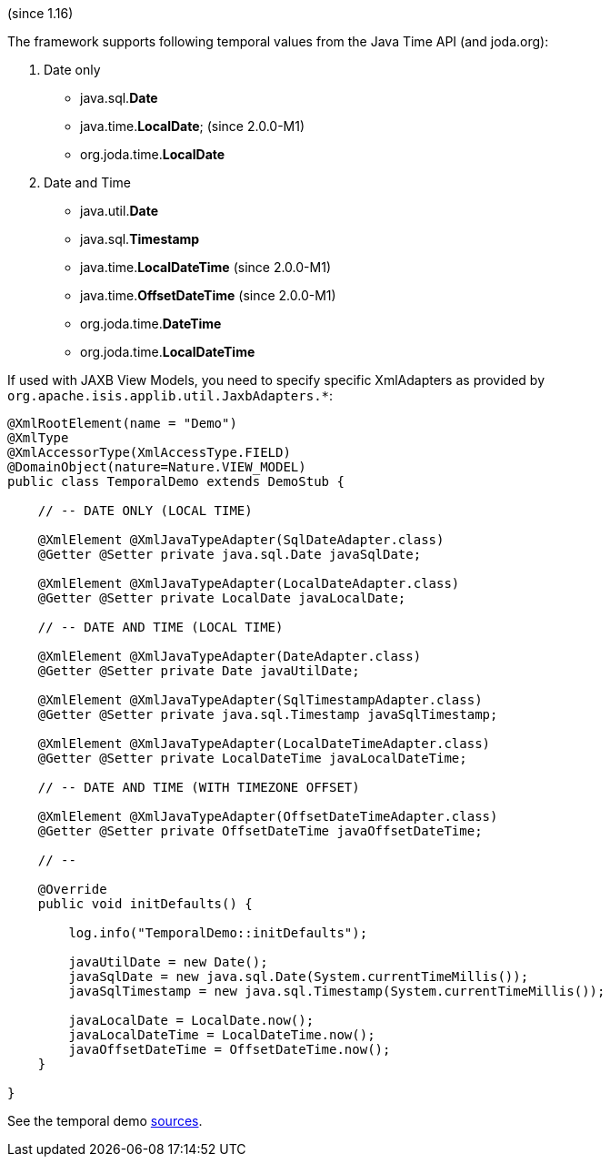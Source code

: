 (since 1.16)

The framework supports following temporal values from the Java Time API
(and joda.org):

. Date only

* java.sql.*Date*
* java.time.*LocalDate*; (since 2.0.0-M1)
* org.joda.time.*LocalDate*

[start=2]
. Date and Time

* java.util.*Date*
* java.sql.*Timestamp*
* java.time.*LocalDateTime* (since 2.0.0-M1)
* java.time.*OffsetDateTime* (since 2.0.0-M1)
* org.joda.time.*DateTime*
* org.joda.time.*LocalDateTime*

If used with JAXB View Models, you need to specify specific XmlAdapters
as provided by `org.apache.isis.applib.util.JaxbAdapters.*`:

[source,java]
----
@XmlRootElement(name = "Demo")
@XmlType
@XmlAccessorType(XmlAccessType.FIELD)
@DomainObject(nature=Nature.VIEW_MODEL)
public class TemporalDemo extends DemoStub {

    // -- DATE ONLY (LOCAL TIME)
    
    @XmlElement @XmlJavaTypeAdapter(SqlDateAdapter.class)
    @Getter @Setter private java.sql.Date javaSqlDate;
    
    @XmlElement @XmlJavaTypeAdapter(LocalDateAdapter.class)
    @Getter @Setter private LocalDate javaLocalDate;
    
    // -- DATE AND TIME (LOCAL TIME)
    
    @XmlElement @XmlJavaTypeAdapter(DateAdapter.class)
    @Getter @Setter private Date javaUtilDate;
    
    @XmlElement @XmlJavaTypeAdapter(SqlTimestampAdapter.class)
    @Getter @Setter private java.sql.Timestamp javaSqlTimestamp;
        
    @XmlElement @XmlJavaTypeAdapter(LocalDateTimeAdapter.class)
    @Getter @Setter private LocalDateTime javaLocalDateTime;
    
    // -- DATE AND TIME (WITH TIMEZONE OFFSET)

    @XmlElement @XmlJavaTypeAdapter(OffsetDateTimeAdapter.class)
    @Getter @Setter private OffsetDateTime javaOffsetDateTime;
    
    // --
    
    @Override
    public void initDefaults() {
        
        log.info("TemporalDemo::initDefaults");
        
        javaUtilDate = new Date();
        javaSqlDate = new java.sql.Date(System.currentTimeMillis());
        javaSqlTimestamp = new java.sql.Timestamp(System.currentTimeMillis());
        
        javaLocalDate = LocalDate.now();
        javaLocalDateTime = LocalDateTime.now();
        javaOffsetDateTime = OffsetDateTime.now();
    }
    
}
----

See the temporal demo
link:${SOURCES_DEMO}/demoapp/dom/types/time[sources].